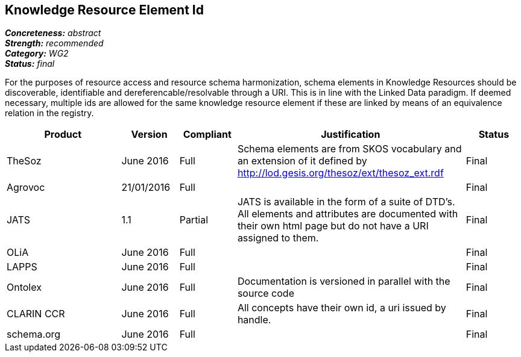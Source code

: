== Knowledge Resource Element Id

[%hardbreaks]
[small]#*_Concreteness:_* __abstract__#
[small]#*_Strength:_* __recommended__#
[small]#*_Category:_* __WG2__#
[small]#*_Status:_* __final__#

For the purposes of resource access and resource schema harmonization, schema elements in Knowledge Resources should be discoverable, identifiable and dereferencable/resolvable through a URI. This is in line with the Linked Data paradigm. If deemed necessary, multiple ids are allowed for the same knowledge resource element if these are linked by means of an equivalence relation in the registry.

[cols="2,1,1,4,1"]
|====
|Product|Version|Compliant|Justification|Status

| TheSoz
| June 2016
| Full
| Schema elements are from SKOS vocabulary and an extension of it defined by http://lod.gesis.org/thesoz/ext/thesoz_ext.rdf
| Final

| Agrovoc
| 21/01/2016
| Full
| 
| Final

| JATS
| 1.1
| Partial
| JATS is available in the form of a suite of DTD's. All elements and attributes are documented with their own html page but do not have a URI assigned to them.
| Final

| OLiA
| June 2016
| Full
| 
| Final

| LAPPS
| June 2016
| Full
| 
| Final


| Ontolex
| June 2016
| Full
| Documentation is versioned in parallel with the source code
| Final

| CLARIN CCR
| June 2016
| Full
| All concepts have their own id, a uri issued by handle.
| Final

| schema.org
| June 2016
| Full
| 
| Final

|====
